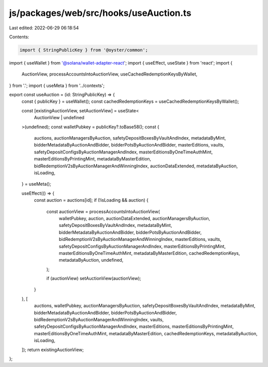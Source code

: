 js/packages/web/src/hooks/useAuction.ts
=======================================

Last edited: 2022-06-29 06:18:54

Contents:

.. code-block:: ts

    import { StringPublicKey } from '@oyster/common';
import { useWallet } from '@solana/wallet-adapter-react';
import { useEffect, useState } from 'react';
import {
  AuctionView,
  processAccountsIntoAuctionView,
  useCachedRedemptionKeysByWallet,
} from '.';
import { useMeta } from '../contexts';

export const useAuction = (id: StringPublicKey) => {
  const { publicKey } = useWallet();
  const cachedRedemptionKeys = useCachedRedemptionKeysByWallet();

  const [existingAuctionView, setAuctionView] = useState<
    AuctionView | undefined
  >(undefined);
  const walletPubkey = publicKey?.toBase58();
  const {
    auctions,
    auctionManagersByAuction,
    safetyDepositBoxesByVaultAndIndex,
    metadataByMint,
    bidderMetadataByAuctionAndBidder,
    bidderPotsByAuctionAndBidder,
    masterEditions,
    vaults,
    safetyDepositConfigsByAuctionManagerAndIndex,
    masterEditionsByOneTimeAuthMint,
    masterEditionsByPrintingMint,
    metadataByMasterEdition,
    bidRedemptionV2sByAuctionManagerAndWinningIndex,
    auctionDataExtended,
    metadataByAuction,
    isLoading,
  } = useMeta();

  useEffect(() => {
    const auction = auctions[id];
    if (!isLoading && auction) {
      const auctionView = processAccountsIntoAuctionView(
        walletPubkey,
        auction,
        auctionDataExtended,
        auctionManagersByAuction,
        safetyDepositBoxesByVaultAndIndex,
        metadataByMint,
        bidderMetadataByAuctionAndBidder,
        bidderPotsByAuctionAndBidder,
        bidRedemptionV2sByAuctionManagerAndWinningIndex,
        masterEditions,
        vaults,
        safetyDepositConfigsByAuctionManagerAndIndex,
        masterEditionsByPrintingMint,
        masterEditionsByOneTimeAuthMint,
        metadataByMasterEdition,
        cachedRedemptionKeys,
        metadataByAuction,
        undefined,
      );

      if (auctionView) setAuctionView(auctionView);
    }
  }, [
    auctions,
    walletPubkey,
    auctionManagersByAuction,
    safetyDepositBoxesByVaultAndIndex,
    metadataByMint,
    bidderMetadataByAuctionAndBidder,
    bidderPotsByAuctionAndBidder,
    bidRedemptionV2sByAuctionManagerAndWinningIndex,
    vaults,
    safetyDepositConfigsByAuctionManagerAndIndex,
    masterEditions,
    masterEditionsByPrintingMint,
    masterEditionsByOneTimeAuthMint,
    metadataByMasterEdition,
    cachedRedemptionKeys,
    metadataByAuction,
    isLoading,
  ]);
  return existingAuctionView;
};


